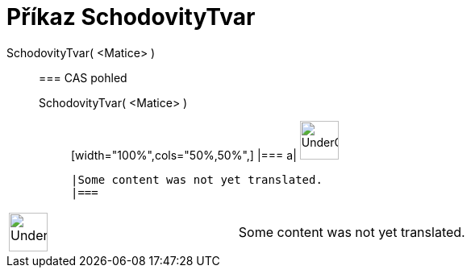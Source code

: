 = Příkaz SchodovityTvar
:page-en: commands/ReducedRowEchelonForm
ifdef::env-github[:imagesdir: /cs/modules/ROOT/assets/images]

SchodovityTvar( <Matice> )::
  === CAS pohled
  SchodovityTvar( <Matice> );;
  [width="100%",cols="50%,50%",]
  |===
  a|
  image:48px-UnderConstruction.png[UnderConstruction.png,width=48,height=48]

  |Some content was not yet translated.
  |===

[width="100%",cols="50%,50%",]
|===
a|
image:48px-UnderConstruction.png[UnderConstruction.png,width=48,height=48]

|Some content was not yet translated.
|===
